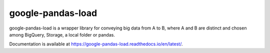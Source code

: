 google-pandas-load
==================

google-pandas-load is a wrapper library for conveying big data from A to B, where A and B are distinct
and chosen among BigQuery, Storage, a local folder or pandas.

Documentation is available at https://google-pandas-load.readthedocs.io/en/latest/. 